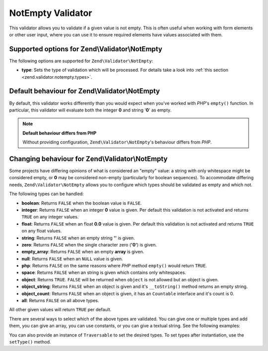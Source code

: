 .. _zend.validator.notempty:

NotEmpty Validator
==================

This validator allows you to validate if a given value is not empty. This is often useful when working with form
elements or other user input, where you can use it to ensure required elements have values associated with them.

.. _zend.validator.notempty.options:

Supported options for Zend\\Validator\\NotEmpty
-----------------------------------------------

The following options are supported for ``Zend\Validator\NotEmpty``:

- **type**: Sets the type of validation which will be processed. For details take a look into :ref:`this section
  <zend.validator.notempty.types>`.

.. _zend.validator.notempty.default:

Default behaviour for Zend\\Validator\\NotEmpty
-----------------------------------------------

By default, this validator works differently than you would expect when you've worked with *PHP*'s ``empty()``
function. In particular, this validator will evaluate both the integer **0** and string '**0**' as empty.

.. code-block:: php
   :linenos:

   $valid = new Zend\Validator\NotEmpty();
   $value  = '';
   $result = $valid->isValid($value);
   // returns false

.. note::

   **Default behaviour differs from PHP**

   Without providing configuration, ``Zend\Validator\NotEmpty``'s behaviour differs from *PHP*.

.. _zend.validator.notempty.types:

Changing behaviour for Zend\\Validator\\NotEmpty
------------------------------------------------

Some projects have differing opinions of what is considered an "empty" value: a string with only whitespace might
be considered empty, or **0** may be considered non-empty (particularly for boolean sequences). To accommodate
differing needs, ``Zend\Validator\NotEmpty`` allows you to configure which types should be validated as empty and
which not.

The following types can be handled:

- **boolean**: Returns ``FALSE`` when the boolean value is ``FALSE``.

- **integer**: Returns ``FALSE`` when an integer **0** value is given. Per default this validation is not activated
  and returns ``TRUE`` on any integer values.

- **float**: Returns ``FALSE`` when an float **0.0** value is given. Per default this validation is not activated
  and returns ``TRUE`` on any float values.

- **string**: Returns ``FALSE`` when an empty string **''** is given.

- **zero**: Returns ``FALSE`` when the single character zero (**'0'**) is given.

- **empty_array**: Returns ``FALSE`` when an empty **array** is given.

- **null**: Returns ``FALSE`` when an ``NULL`` value is given.

- **php**: Returns ``FALSE`` on the same reasons where *PHP* method ``empty()`` would return ``TRUE``.

- **space**: Returns ``FALSE`` when an string is given which contains only whitespaces.

- **object**: Returns ``TRUE``. ``FALSE`` will be returned when ``object`` is not allowed but an object is given.

- **object_string**: Returns ``FALSE`` when an object is given and it's ``__toString()`` method returns an empty
  string.

- **object_count**: Returns ``FALSE`` when an object is given, it has an ``Countable`` interface and it's count is
  0.

- **all**: Returns ``FALSE`` on all above types.

All other given values will return ``TRUE`` per default.

There are several ways to select which of the above types are validated. You can give one or multiple types and add
them, you can give an array, you can use constants, or you can give a textual string. See the following examples:

.. code-block:: php
   :linenos:

   // Returns false on 0
   $validator = new Zend\Validator\NotEmpty(Zend\Validator\NotEmpty::INTEGER);

   // Returns false on 0 or '0'
   $validator = new Zend\Validator\NotEmpty(
       Zend\Validator\NotEmpty::INTEGER + Zend\Validator\NotEmpty::ZERO
   );

   // Returns false on 0 or '0'
   $validator = new Zend\Validator\NotEmpty(array(
       Zend\Validator\NotEmpty::INTEGER,
       Zend\Validator\NotEmpty::ZERO
   ));

   // Returns false on 0 or '0'
   $validator = new Zend\Validator\NotEmpty(array(
       'integer',
       'zero',
   ));

You can also provide an instance of ``Traversable`` to set the desired types. To set types after instantiation, use
the ``setType()`` method.


